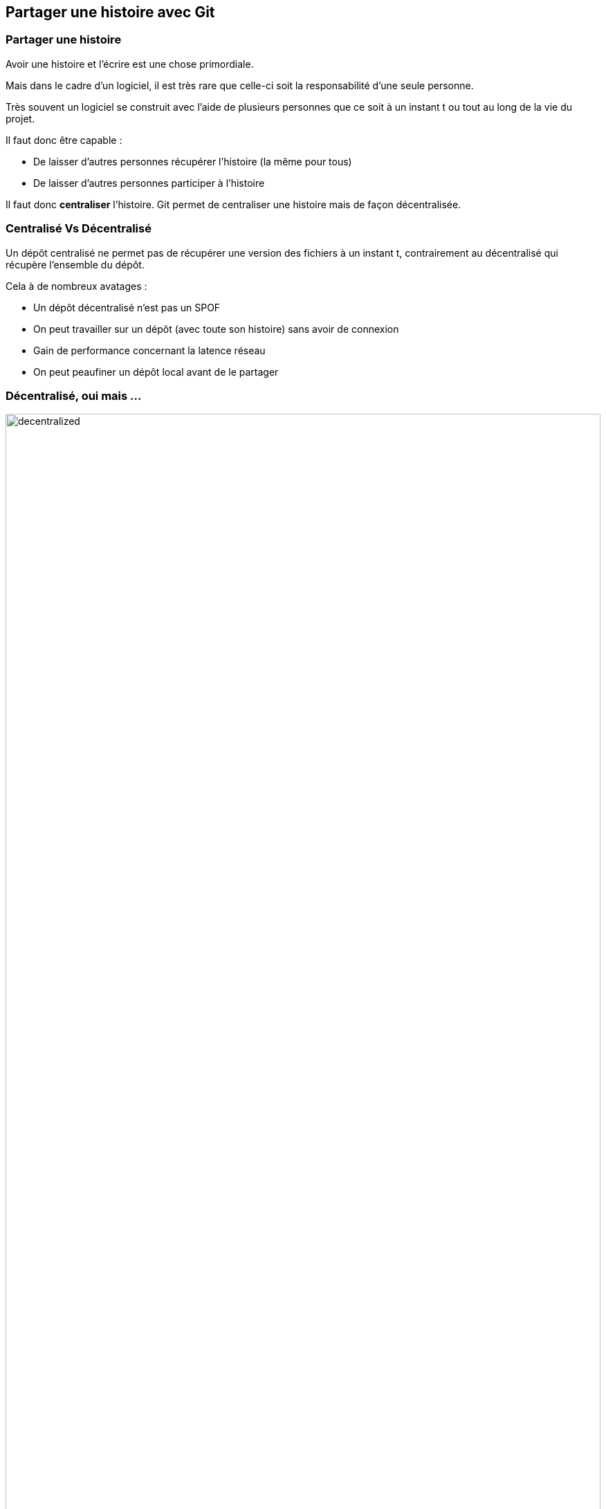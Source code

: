 == Partager une histoire avec Git

<<<

=== Partager une histoire

Avoir une histoire et l'écrire est une chose primordiale.

Mais dans le cadre d'un logiciel, il est très rare que celle-ci soit la responsabilité d'une seule personne.

Très souvent un logiciel se construit avec l'aide de plusieurs personnes que ce soit à un instant t ou tout au long de la vie du projet.

Il faut donc être capable :

- De laisser d'autres personnes récupérer l'histoire (la même pour tous)
- De laisser d'autres personnes participer à l'histoire

Il faut donc *centraliser* l'histoire. Git permet de centraliser une histoire mais de façon décentralisée.

<<<

=== Centralisé Vs Décentralisé

Un dépôt centralisé ne permet pas de récupérer une version des fichiers à un instant t, contrairement au décentralisé qui récupère l'ensemble du dépôt.

Cela à de nombreux avatages :

- Un dépôt décentralisé n'est pas un SPOF
- On peut travailler sur un dépôt (avec toute son histoire) sans avoir de connexion
- Gain de performance concernant la latence réseau
- On peut peaufiner un dépôt local avant de le partager

<<<

=== Décentralisé, oui mais ...

image::content/img/decentralized.png[width=100%, scaledwidth=75%, align=center]

<<<

=== Récupérer une histoire

Git permet de récupérer (ou cloner) une histoire avec la commande +git clone+ suivie de l'adresse du dépôt (sous forme d'URL).

```shell

git clone https://github.com/alvinberthelot/git_2018_B1

```

Le dépôt est accessible si son accès en lecture est publique, un dépôt peut très bien être masqué en privé.

IMPORTANT: Avec la commande +clone+ on récupère les sources comme dépôt local mais on associe directement un dépôt distant qui par défaut s'appelle "origin".

<<<

=== Les dépôts distants

Un dépôt local peut avoir plusieurs dépôts distants mais également aucun selon la manière dont le dépôt local a été initialisé.

- La commande +git init+ initialise un dépôt local mais pas de dépot distant
- La commande +git clone+ initialise un dépôt local en fonction d'un dépot distant, ce dépôt distant est par convention nommé "origin"
- Il est possible d'ajouter d'autres dépôts distants avec la commande +git remote add+

La commande +git remote+ permet de connaître les dépots distants liés à un dépôt local.

```shell

git remote

```

TIP: L'option +-v+ permet de connaître l'URL des dépôts distants.

<<<

=== Ajouter un dépôt distant

La commande +git remote add+ suivie d'un nom et d'une URL permet d'ajouter un dépôt distant avec un nom précis.

```shell

git remote add alvin https://github.com/alvinberthelot/git_2018_B1

```

<<<

=== Se synchroniser avec un dépôt distant

La commande +git fetch+ suivie du nom du dépôt et de la branche désirée permet de récupérer les fichiers *sans fusion*.

```shell

git fetch origin master

```

La commande +git pull+ suivie du nom du dépôt et de la branche désirée permet de récupérer les fichiers *avec fusion*.

```shell

git pull origin master

```

<<<

=== Contribuer à un dépôt distant

La commande +git push+ suivie du nom du dépôt et de la branche désirée permet d'envoyer les fichiers.

```shell

git push origin master

```

IMPORTANT: Si la lecture d'un dépôt est publique, ce n'est pas la même histoire concernant l'écriture.